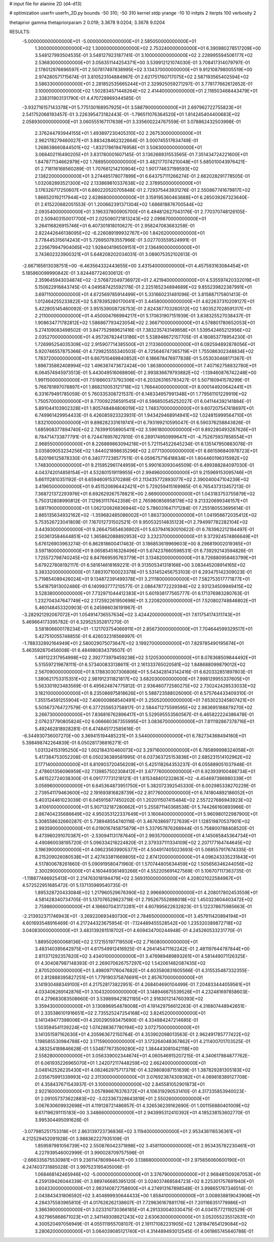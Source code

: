 # input file for alanine 2D (d4-d13)

# optimization
userfn       userfn_2D.py
bounds       -50 310; -50 310
kernel       stdp
yrange       -10 10
initpts      2
iterpts      100
verbosity    2

thetaprior gamma
thetapriorparam 2 0.019; 3.3678 9.0204; 3.3678 9.0204


RESULTS:
 -5.000000000000000E+01 -5.000000000000000E+01       2.585050000000000E+01
  1.300000000000000E+02  1.300000000000000E+02       2.753240000000000E+01       6.390980278517209E+00       3.548127993504535E-01  3.548127923187741E-01
  3.100000000000000E+02  2.228995594506177E+02       2.536830000000000E+01       3.056351144254371E+00       3.539912121074030E-01  3.708417314079797E-01
  2.178012976696597E+01  2.507817497838995E+02       3.134370000000000E+01       9.912108798005519E+00       2.974280571715674E-01  3.810523104884967E-01
  2.621751760717075E+02  2.587193565402594E+02       3.586330000000000E+01       2.281852535665244E+01       2.329925059271297E-01  3.778177662612652E-01
  3.100000000000000E+02  1.502834571448264E+02       2.414400000000000E+01       2.116503468443479E+01       2.338311903131790E-01  4.470728969344585E-01
 -3.932716157143378E+01  5.775130168957925E+01       3.588790000000000E+01       2.697962722755823E+01       2.541752068193457E-01  3.226395473182443E-01
 -1.796511076364520E+01  1.814245404400683E+02       2.058930000000000E+01       3.060555167117639E+01       3.335600224767559E-01  3.078862432503998E-01
  2.376244793944155E+01  1.493897230405310E+02       2.267530000000000E+01       2.962178279460027E+01       3.883428462322664E-01  3.000745517634749E-01
  1.268638660844501E+02 -1.832178619476958E+01       3.508300000000000E+01       3.068402116490205E+01       3.831780001607145E-01  3.136268931553565E-01
  7.351434724221600E+01  1.847877134662979E+02       1.788950000000000E+01       3.482177074210048E+01       5.685010043976421E-01  2.718116168560289E-01
  1.707661214210904E+02  1.901774637199593E+02       2.138220000000000E+01       3.274485178077899E+01       6.643757111266274E-01  2.662028291778505E-01
  1.032082893521300E+02  2.133869810337638E+02       2.378950000000000E+01       3.176326717250607E+01       6.860220520705848E-01  2.729375443931276E-01
  2.550867741679817E+02  1.866520192117944E+02       2.628680000000000E+01       3.159195360463688E+01       6.285039267323640E-01  2.615220882051553E-01
  1.200662391371304E+02  1.686818876700544E+02       2.093540000000000E+01       3.196337800905700E+01       6.494812627043176E-01  2.770370748126105E-01
  2.509403150017700E+01  2.025090721813243E+02       2.099870000000000E+01       3.264116826915746E+01       6.407301818010627E-01  2.958247083683258E-01
  2.822442646138095E+02 -6.226089199932767E+00       1.842620000000000E+01       3.778445315614243E+01       5.726950783557966E-01  3.027703559524991E-01
  2.226679947904065E+02  1.928404196509151E+01       2.136490000000000E+01       3.743602323900321E+01       5.648208202034031E-01  3.089075352102613E-01
 -2.667165613038751E+00 -6.463564332443655E+00       3.431540000000000E+01       4.457593163084454E+01       5.185860099990842E-01  3.824487724030612E-01
  2.359645943034874E+02 -2.576872049736972E+01       2.421940000000000E+01       4.535597420332019E+01       5.150622916843745E-01  4.049587425592178E-01
  2.225165234894689E+02  9.855239822387991E+01       3.697110000000000E+01       4.672569785914499E+01       5.331660231481096E-01  3.815887175801413E-01
  1.012464255233822E+02  5.878395280170041E+01       3.445800000000000E+01       4.622637310209127E+01       5.422805145460092E-01  3.951539008726753E-01
  2.624387703260512E+02  1.803527028591317E+01       2.211000000000000E+01       4.450004766994217E+01       5.170631907151939E-01  3.638325527038437E-01
  1.908634771782812E+02  1.586867793423054E+02       2.366710000000000E+01       4.578801780652053E+01       5.274109083498502E-01  3.847752989621416E-01
  7.383235743149858E+01  1.539542465212956E+02       2.035270000000000E+01       4.957267824413186E+01       5.538948672157705E-01  4.180853778954230E-01
  1.726995254035309E+02  2.915907714385500E+01       2.113360000000000E+01       6.092594892878056E+01       5.920746557875366E-01  4.729825555340503E-01
  4.725646747365719E+01  1.755086302348834E+02       1.783720000000000E+01       6.667510469840852E+01       6.186678476977838E-01  5.053030468171367E-01
  1.896735862408994E+02  1.496387473672424E+00       1.863800000000000E+01       7.407162758832780E+01       6.064574945973513E-01  5.443049516068806E-01
  2.993836679793882E+02 -1.139460876742248E+00       1.991150000000000E+01       7.518860373792306E+01       6.203263165793427E-01  5.507180941578299E-01
  5.766781697078897E+01  1.868210053121718E+02       1.766440000000000E+01       8.000144920642441E+01       6.331679491785059E-01  5.760335308721537E-01
  6.148334957991348E+01  1.779561101229919E+02       1.750570000000000E+01       8.770092256591545E+01       6.596850545252027E-01  6.041144392141884E-01
  5.891044103902328E+01  1.805748484806019E+02       1.748370000000000E+01       9.607207547418697E+01       6.749961429954433E-01  6.426085923323931E-01
  1.943429468914941E+02  1.024815999564710E+01       1.832100000000000E+01       9.898282331619741E+01       6.793199210595047E-01  6.590376258843826E-01
  1.685908377894740E+02  2.783991058905411E+02       3.596180000000000E+01       9.892280493287626E+01       6.784714733877791E-01  6.724478957627810E-01
  6.289174950999647E+01 -4.752675937858554E+01       2.968550000000000E+01       8.226889863094218E+01       5.721154522645234E-01  6.135147950883078E-01
  3.035809053234256E+02  1.844021898635296E+02       2.077130000000000E+01       8.661596840978723E+01       5.820196125878330E-01  6.340777238577511E-01
  6.059675716418834E+01  1.804460196315982E+02       1.748300000000000E+01       9.215952961744959E+01       5.990163093046509E-01  6.499388284097030E-01
  4.043742014858154E+01  4.532801519119955E+01       2.994960000000000E+01       9.215969153095746E+01       5.661112810351192E-01  6.659460915370289E-01
  2.113435772893077E+02  2.390040047104239E+02       3.419650000000000E+01       9.451520696442421E+01       5.729259415169985E-01  6.765437313457213E-01
  7.368721372293976E+01  6.692629267578821E+00       2.669000000000000E+01       1.043183753755879E+02       5.750312808990812E-01  7.129631117642358E-01
  2.765980856958178E+02  9.213320699346157E+01       3.681790000000000E+01       1.062120826836944E+02       5.786031647171284E-01  7.255180553695614E-01
  2.865135634932162E+02 -1.359682485086002E+01       1.863730000000000E+01       1.041956672035412E+02       5.753526723041809E-01  7.167012731502521E-01
  9.950532514835123E+01  2.794997782282104E+02       3.443930000000000E+01       9.266475654636902E+01       5.637941630010622E-01  6.783962212184497E-01
  2.503613584644851E+02  1.365862088892953E+02       3.232370000000000E+01       9.372924574866649E+01       5.676126903963274E-01  6.862818600417463E-01
  3.186853619969603E+00  8.296819002019365E+01       3.597180000000000E+01       9.065854516328496E+01       5.674237660598531E-01  6.739292143594826E-01
  1.725572798740245E+02  8.847669595763779E+01       3.134820000000000E+01       8.726880958463799E+01       5.679227808192117E-01  6.581614618169221E-01
  9.313505341318166E+00  3.083445208914165E+02       3.383320000000000E+01       7.883107100023378E+01       5.531452456753103E-01  6.293475142309023E-01
  5.719854089426024E+01  9.134872391499378E+01       3.211180000000000E+01       7.582753517771877E+01       5.541875913002486E-01  6.140993777210577E-01
  2.086478772229394E+02  2.931234509949415E+02       3.528380000000000E+01       7.732971044412383E+01       5.601938177565777E-01  6.171376983280763E-01
  1.232704347647749E+02  2.172592261950698E+01       3.220820000000000E+01       7.520802748846802E+01       5.460148453320903E-01  6.245986036191967E-01
 -3.282921292067072E+01  1.054914736557634E+02       3.424420000000000E+01       7.611754174311743E+01       5.469664173395782E-01  6.329525352817270E-01
  3.581806600178234E+01 -1.121703754066911E+01       2.856730000000000E+01       7.704644599329517E+01       5.427510055748855E-01  6.426032316566997E-01
 -1.788332892164949E+01  2.580029075073647E+02       3.199270000000000E+01       7.829785490195674E+01       5.463592870456008E-01  6.484980834379507E-01
  1.491122317954998E+02  2.392773979459238E+02       3.120530000000000E+01       8.078368509844492E+01       5.515597219678111E-01  6.573400833138611E-01
  2.161333765020581E+02  1.848688099879012E+02       2.567090000000000E+01       8.178830307306806E+01       5.543428143142416E-01  6.620332851897803E-01
  1.380621753315351E+02  2.981912311821817E+02       3.682030000000000E+01       7.998129955337605E+01       5.563301923483569E-01  6.495624874775812E-01
  2.936460772580275E+02  2.730242428533033E+02       3.182100000000000E+01       8.235086975818626E+01       5.588723588026090E-01  6.575764433409310E-01
  1.355154591255904E+02  7.406000868540491E+01       3.250520000000000E+01       7.653023245807421E+01       5.505673764727579E-01  6.377255653758817E-01
  2.584471275599595E+02  2.983695188879270E+02       3.266730000000000E+01       7.836816762896417E+01       5.529595553560567E-01  6.465822224386478E-01
  2.076237790805824E+02  6.066660367355995E+01       3.083670000000000E+01       7.811192867378716E+01       5.492462818928281E-01  6.474845172585616E-01
 -6.344930736007270E+00  3.369415194485231E+01       3.544000000000000E+01       6.782734368494160E+01       5.398498742264839E-01  6.050281736816271E-01
  1.031324153195250E+02  1.002184310460073E+02       3.297160000000000E+01       6.785899998324058E+01       5.417384753052208E-01  6.050236389581995E-01
  6.037363725153836E+01  2.685231514102962E+02       3.177140000000000E+01       6.810903720456209E+01       5.425118264353237E-01  6.055889051037948E-01
  2.478601356096959E+02  7.139857502308412E+01       3.677760000000000E+01       6.923939100488734E+01       5.461522724038300E-01  6.091777731218121E-01
  1.815348401232863E+02 -4.454697386980339E+01       3.056960000000000E+01       6.645364873951750E+01       5.382072392545330E-01  6.002985338270229E-01
  2.739541179463600E+02  2.191693816828739E+02       2.817760000000000E+01       6.741804892186052E+01       5.403124461023039E-01  6.045915877450202E-01
  1.202011507415484E+02  2.557227686943923E+02       3.410610000000000E+01       5.907132187280662E+01       5.255871140368538E-01  5.744266160893966E-01
  2.867404235686649E+02  4.950353122337649E+01       3.160640000000000E+01       5.960980122987900E+01       5.308558632660287E-01  5.738948554740116E-01
  3.467638697727639E+01  1.128519870537901E+02       2.993590000000000E+01       6.019016745875879E+01       5.337957876268944E-01  5.758800788408520E-01
  9.473960291070387E+01 -2.530941131787640E+01       2.993570000000000E+01       4.145065845364734E+01       4.490860038195720E-01  5.096334216224820E-01
  2.379337111334109E+02  2.207177164744645E+02       3.196390000000000E+01       4.096235639905377E+01       4.504917405023693E-01  5.068557917674335E-01
  8.215209026080538E+01  2.427433811669805E+02       2.874120000000000E+01       4.096243335231843E+01       4.517800678261660E-01  5.090919580471960E-01
  1.570744805634459E+02  1.505656346244056E+02       2.300290000000000E+01       4.160449361493266E+01       4.552205691427569E-01  5.106707117363735E-01
 -1.118877486925413E+01  2.214763018194479E+02       2.569310000000000E+01       4.208021022584967E+01       4.572522951685472E-01  5.137135989540735E-01
  1.895328720433084E+02  1.217960529676390E+02       2.996690000000000E+01       4.208017802453559E+01       4.581428340734705E-01  5.137076529623718E-01
  2.795267552898018E+02  1.450323604403472E+02       2.759860000000000E+01       4.186607043173281E+01       4.607895622632823E-01  5.122378675985663E-01
 -2.213932371746943E+01 -3.269220693480730E+01       2.784650000000000E+01       3.457911420894194E+01       4.601693548916469E-01  4.217244323675954E-01
 -7.124489455528542E+00  1.235320389872718E+02       3.040830000000000E+01       3.483139261518702E+01       4.609434700244948E-01  4.245260533231770E-01
  1.889502600068136E+02  2.172155197719550E+02       2.716080000000000E+01       3.483140395642975E+01       4.617549912416925E-01  4.264145471162242E-01
  2.481197644787844E+00  2.811371292357820E+02       3.434010000000000E+01       3.476989489893261E+01       4.581449071126325E-01  4.304087987148393E-01
  2.269070626757297E+02  1.542061482087435E+02       2.870520000000000E+01       3.498097176047682E+01       4.603580831605566E-01  4.315535487332355E-01
  2.812888395827251E+01  1.779190375876691E+01       2.857670000000000E+01       3.141930488349100E+01       4.217528173822951E-01  4.268404690104499E-01
  7.204833444059561E+01  4.033406269142876E+01       3.104320000000000E+01       3.148946675539526E+01       4.232481697858603E-01  4.279683083508660E-01
  3.539899421821185E+01  2.916301214760393E+02       3.359430000000000E+01       3.130896954878008E+01       4.191429756612263E-01  4.316807448942651E-01
  2.335386101916651E+02  2.735525247254168E+02       3.824520000000000E+01       3.141349477398006E+01       4.200290593475690E-01  4.334884247214685E-01
  1.503594541139224E+02  1.074288367780194E+02       3.072750000000000E+01       3.141351597162630E+01       4.205963672150764E-01  4.353902098013563E-01
  2.962491785777422E+02  1.198585530984788E+02       3.171590000000000E+01       3.173264048367862E+01       4.211400701703525E-01  4.383254189846628E-01
  1.534877673509280E+02  1.384443081042118E+00       2.558280000000000E+01       3.056339002344674E+01       4.060546915207215E-01  4.340617984877762E-01
  6.061935226965070E+01  1.242072117448259E+02       2.662400000000000E+01       3.048142526235430E+01       4.082462975717379E-01  4.329808087151639E-01
  1.387829281305183E+02  2.035675991339993E+02       2.311300000000000E+01       3.076923874309382E+01       4.089818389127708E-01  4.358437671543937E-01
  3.100000000000000E+02  2.845581052901873E+01       2.922160000000000E+01       3.057898676376372E+01       4.106319290531410E-01  4.317335853940023E-01
  2.091057373622883E+02 -3.023367328643819E+01       2.550260000000000E+01       3.067630609932698E+01       4.119128721486957E-01  4.326536239162690E-01
  1.001156880401009E+02  9.617196291115183E+00       3.348660000000000E+01       2.943995312410392E+01       4.185238153602770E-01  3.995304495091626E-01
 -3.077985251753318E+01  2.863139723736836E+02       3.119400000000000E+01       2.953436116536361E+01       4.212529452091928E-01  3.988362227935109E-01
  1.859597981056739E+02  2.550876042371898E+02       3.458110000000000E+01       2.953435782230461E+01       4.227939546002999E-01  3.990028709757596E-01
 -2.666335675530981E+01  9.236114780994447E+00       3.138680000000000E+01       2.975656060600190E+01       4.247403731885028E-01  3.997523195405006E-01
  1.068468142465946E+02 -5.000000000000000E+01       3.376790000000000E+01       2.968481509267053E+01       4.259139426044339E-01  3.989746685395120E-01
  3.024037468584723E+02  8.225301757691940E+01       3.604330000000000E+01       2.983140872758600E+01       4.274913167898548E-01  3.998651767346514E-01
  2.043843431806592E+02  3.404899930644433E+00       1.858410000000000E+01       3.008938819043906E+01       4.284375583965810E-01  4.017626262138607E-01
  7.729636167881176E+01  7.201166351779986E+01       3.366390000000000E+01       3.023310730366185E+01       4.291330040330475E-01  4.034157721192529E-01
  4.927965868671023E+01  2.341149308821243E+02       2.630630000000000E+01       3.052055235512631E+01       4.300520497056949E-01  4.055111955708107E-01
  2.191171082231905E+02  1.281847654129084E+02       3.280620000000000E+01       3.064039085121740E+01       4.314489493012545E-01  4.061865745640788E-01